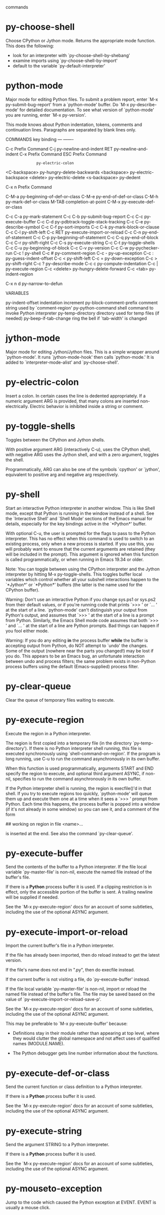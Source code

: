 commands

* py-choose-shell
   Choose CPython or Jython mode. Returns the appropriate mode function.
This does the following:
 - look for an interpreter with `py-choose-shell-by-shebang'
 - examine imports using `py-choose-shell-by-import'
 - default to the variable `py-default-interpreter'
* python-mode
   Major mode for editing Python files.
To submit a problem report, enter `M-x py-submit-bug-report' from a
`python-mode' buffer.  Do `M-x py-describe-mode' for detailed
documentation.  To see what version of `python-mode' you are running,
enter `M-x py-version'.

This mode knows about Python indentation, tokens, comments and
continuation lines.  Paragraphs are separated by blank lines only.

COMMANDS
key             binding
---             -------

C-c             Prefix Command
C-j             py-newline-and-indent
RET             py-newline-and-indent
C-x             Prefix Command
ESC             Prefix Command
#               py-electric-comment
:               py-electric-colon
<C-backspace>   py-hungry-delete-backwards
<backspace>     py-electric-backspace
<delete>        py-electric-delete
<s-backspace>   py-dedent

C-x n           Prefix Command

C-M-a           py-beginning-of-def-or-class
C-M-e           py-end-of-def-or-class
C-M-h           py-mark-def-or-class
M-TAB           completion-at-point
C-M-x           py-execute-def-or-class

C-c C-a         py-mark-statement
C-c C-b         py-submit-bug-report
C-c C-c         py-execute-buffer
C-c C-d         py-pdbtrack-toggle-stack-tracking
C-c C-e         py-describe-symbol
C-c C-f         py-sort-imports
C-c C-k         py-mark-block-or-clause
C-c C-l         py-shift-left
C-c RET         py-execute-import-or-reload
C-c C-n         py-end-of-statement
C-c C-p         py-beginning-of-statement
C-c C-q         py-end-of-block
C-c C-r         py-shift-right
C-c C-s         py-execute-string
C-c C-t         py-toggle-shells
C-c C-u         py-beginning-of-block
C-c C-v         py-version
C-c C-w         py-pychecker-run
C-c !           py-shell
C-c #           py-comment-region
C-c -           py-up-exception
C-c :           py-guess-indent-offset
C-c <           py-shift-left
C-c =           py-down-exception
C-c >           py-shift-right
C-c ?           py-describe-mode
C-c c           py-compute-indentation
C-c |           py-execute-region
C-c <delete>    py-hungry-delete-forward
C-c <tab>       py-indent-region

C-x n d         py-narrow-to-defun


VARIABLES

py-indent-offset		indentation increment
py-block-comment-prefix		comment string used by `comment-region'
py-python-command		shell command to invoke Python interpreter
py-temp-directory		directory used for temp files (if needed)
py-beep-if-tab-change		ring the bell if `tab-width' is changed
* jython-mode
   Major mode for editing Jython/Jython files.
This is a simple wrapper around `python-mode'.
It runs `jython-mode-hook' then calls `python-mode.'
It is added to `interpreter-mode-alist' and `py-choose-shell'.

* py-electric-colon
   Insert a colon.
In certain cases the line is dedented appropriately.  If a numeric
argument ARG is provided, that many colons are inserted
non-electrically.  Electric behavior is inhibited inside a string or
comment.
* py-toggle-shells
   Toggles between the CPython and Jython shells.

With positive argument ARG (interactively C-u),
uses the CPython shell, with negative ARG uses the Jython shell, and
with a zero argument, toggles the shell.

Programmatically, ARG can also be one of the symbols `cpython' or
`jython', equivalent to positive arg and negative arg respectively.
* py-shell
   Start an interactive Python interpreter in another window.
This is like Shell mode, except that Python is running in the window
instead of a shell.  See the `Interactive Shell' and `Shell Mode'
sections of the Emacs manual for details, especially for the key
bindings active in the `*Python*' buffer.

With optional C-u, the user is prompted for the
flags to pass to the Python interpreter.  This has no effect when this
command is used to switch to an existing process, only when a new
process is started.  If you use this, you will probably want to ensure
that the current arguments are retained (they will be included in the
prompt).  This argument is ignored when this function is called
programmatically, or when running in Emacs 19.34 or older.

Note: You can toggle between using the CPython interpreter and the
Jython interpreter by hitting M-x py-toggle-shells.  This toggles
buffer local variables which control whether all your subshell
interactions happen to the `*Jython*' or `*Python*' buffers (the
latter is the name used for the CPython buffer).

Warning: Don't use an interactive Python if you change sys.ps1 or
sys.ps2 from their default values, or if you're running code that
prints `>>> ' or `... ' at the start of a line.  `python-mode' can't
distinguish your output from Python's output, and assumes that `>>> '
at the start of a line is a prompt from Python.  Similarly, the Emacs
Shell mode code assumes that both `>>> ' and `... ' at the start of a
line are Python prompts.  Bad things can happen if you fool either
mode.

Warning:  If you do any editing *in* the process buffer *while* the
buffer is accepting output from Python, do NOT attempt to `undo' the
changes.  Some of the output (nowhere near the parts you changed!) may
be lost if you do.  This appears to be an Emacs bug, an unfortunate
interaction between undo and process filters; the same problem exists in
non-Python process buffers using the default (Emacs-supplied) process
filter.
* py-clear-queue
   Clear the queue of temporary files waiting to execute.
* py-execute-region
   Execute the region in a Python interpreter.

The region is first copied into a temporary file (in the directory
`py-temp-directory').  If there is no Python interpreter shell
running, this file is executed synchronously using
`shell-command-on-region'.  If the program is long running, use
C-u to run the command asynchronously in its own
buffer.

When this function is used programmatically, arguments START and END
specify the region to execute, and optional third argument ASYNC, if
non-nil, specifies to run the command asynchronously in its own
buffer.

If the Python interpreter shell is running, the region is execfile()'d
in that shell.  If you try to execute regions too quickly,
`python-mode' will queue them up and execute them one at a time when
it sees a `>>> ' prompt from Python.  Each time this happens, the
process buffer is popped into a window (if it's not already in some
window) so you can see it, and a comment of the form

    	## working on region in file <name>...

is inserted at the end.  See also the command `py-clear-queue'.
* py-execute-buffer
   Send the contents of the buffer to a Python interpreter.
If the file local variable `py-master-file' is non-nil, execute the
named file instead of the buffer's file.

If there is a *Python* process buffer it is used.  If a clipping
restriction is in effect, only the accessible portion of the buffer is
sent.  A trailing newline will be supplied if needed.

See the `M-x py-execute-region' docs for an account of some
subtleties, including the use of the optional ASYNC argument.
* py-execute-import-or-reload
   Import the current buffer's file in a Python interpreter.

If the file has already been imported, then do reload instead to get
the latest version.

If the file's name does not end in ".py", then do execfile instead.

If the current buffer is not visiting a file, do `py-execute-buffer'
instead.

If the file local variable `py-master-file' is non-nil, import or
reload the named file instead of the buffer's file.  The file may be
saved based on the value of `py-execute-import-or-reload-save-p'.

See the `M-x py-execute-region' docs for an account of some
subtleties, including the use of the optional ASYNC argument.

This may be preferable to `M-x py-execute-buffer' because:

 - Definitions stay in their module rather than appearing at top
   level, where they would clutter the global namespace and not affect
   uses of qualified names (MODULE.NAME).

 - The Python debugger gets line number information about the functions.
* py-execute-def-or-class
   Send the current function or class definition to a Python interpreter.

If there is a *Python* process buffer it is used.

See the `M-x py-execute-region' docs for an account of some
subtleties, including the use of the optional ASYNC argument.
* py-execute-string
   Send the argument STRING to a Python interpreter.

If there is a *Python* process buffer it is used.

See the `M-x py-execute-region' docs for an account of some
subtleties, including the use of the optional ASYNC argument.
* py-mouseto-exception
   Jump to the code which caused the Python exception at EVENT.
EVENT is usually a mouse click.
* py-goto-exception
   Go to the line indicated by the traceback.
* py-down-exception
   Go to the next line down in the traceback.
With M-x univeral-argument (programmatically, optional argument
BOTTOM), jump to the bottom (innermost) exception in the exception
stack.
* py-up-exception
   Go to the previous line up in the traceback.
With C-u (programmatically, optional argument TOP)
jump to the top (outermost) exception in the exception stack.
* py-electric-backspace
   Delete preceding character or levels of indentation.
Deletion is performed by calling the function in `py-backspace-function'
with a single argument (the number of characters to delete).

If point is at the leftmost column, delete the preceding newline.

Otherwise, if point is at the leftmost non-whitespace character of a
line that is neither a continuation line nor a non-indenting comment
line, or if point is at the end of a blank line, this command reduces
the indentation to match that of the line that opened the current
block of code.  The line that opened the block is displayed in the
echo area to help you keep track of where you are.  With
C-u dedents that many blocks (but not past column
zero).

Otherwise the preceding character is deleted, converting a tab to
spaces if needed so that only a single column position is deleted.
C-u specifies how many characters to delete;
default is 1.

When used programmatically, argument ARG specifies the number of
blocks to dedent, or the number of characters to delete, as indicated
above.
* py-electric-delete
   Delete preceding or following character or levels of whitespace.

The behavior of this function depends on the variable
`delete-key-deletes-forward'.  If this variable is nil (or does not
exist, as in older Emacsen and non-XEmacs versions), then this
function behaves identically to M-x c-electric-backspace.

If `delete-key-deletes-forward' is non-nil and is supported in your
Emacs, then deletion occurs in the forward direction, by calling the
function in `py-delete-function'.

C-u (programmatically, argument ARG) specifies the
number of characters to delete (default is 1).
* py-indent-line
   Fix the indentation of the current line according to Python rules.
With C-u (programmatically, the optional argument
ARG non-nil), ignore dedenting rules for block closing statements
(e.g. return, raise, break, continue, pass)

This function is normally bound to `indent-line-function' so
TAB will call it.
* py-newline-and-indent
   Strives to act like the Emacs `newline-and-indent'.
This is just `strives to' because correct indentation can't be computed
from scratch for Python code.  In general, deletes the whitespace before
point, inserts a newline, and takes an educated guess as to how you want
the new line indented.
* py-guess-indent-offset
   Guess a good value for, and change, `py-indent-offset'.

By default, make a buffer-local copy of `py-indent-offset' with the
new value, so that other Python buffers are not affected.  With
C-u (programmatically, optional argument GLOBAL),
change the global value of `py-indent-offset'.  This affects all
Python buffers (that don't have their own buffer-local copy), both
those currently existing and those created later in the Emacs session.

Some people use a different value for `py-indent-offset' than you use.
There's no excuse for such foolishness, but sometimes you have to deal
with their ugly code anyway.  This function examines the file and sets
`py-indent-offset' to what it thinks it was when they created the
mess.

Specifically, it searches forward from the statement containing point,
looking for a line that opens a block of code.  `py-indent-offset' is
set to the difference in indentation between that line and the Python
statement following it.  If the search doesn't succeed going forward,
it's tried again going backward.
* py-narrow-to-defun
   Make text outside current defun invisible.
The defun visible is the one that contains point or follows point.
Optional CLASS is passed directly to `py-beginning-of-def-or-class'.
* py-shift-region-left
   Shift region of Python code to the left.
The lines from the line containing the start of the current region up
to (but not including) the line containing the end of the region are
shifted to the left, by `py-indent-offset' columns.

If a prefix argument is given, the region is instead shifted by that
many columns.  With no active region, dedent only the current line.
You cannot dedent the region if any line is already at column zero.
* py-shift-region-right
   Shift region of Python code to the right.
The lines from the line containing the start of the current region up
to (but not including) the line containing the end of the region are
shifted to the right, by `py-indent-offset' columns.

If a prefix argument is given, the region is instead shifted by that
many columns.  With no active region, indent only the current line.
* py-indent-region
   Reindent a region of Python code.

The lines from the line containing the start of the current region up
to (but not including) the line containing the end of the region are
reindented.  If the first line of the region has a non-whitespace
character in the first column, the first line is left alone and the
rest of the region is reindented with respect to it.  Else the entire
region is reindented with respect to the (closest code or indenting
comment) statement immediately preceding the region.

This is useful when code blocks are moved or yanked, when enclosing
control structures are introduced or removed, or to reformat code
using a new value for the indentation offset.

If a numeric prefix argument is given, it will be used as the value of
the indentation offset.  Else the value of `py-indent-offset' will be
used.

Warning: The region must be consistently indented before this function
is called!  This function does not compute proper indentation from
scratch (that's impossible in Python), it merely adjusts the existing
indentation to be correct in context.

Warning: This function really has no idea what to do with
non-indenting comment lines, and shifts them as if they were indenting
comment lines.  Fixing this appears to require telepathy.

Special cases: whitespace is deleted from blank lines; continuation
lines are shifted by the same amount their initial line was shifted,
in order to preserve their relative indentation with respect to their
initial line; and comment lines beginning in column 1 are ignored.
* py-comment-region
   Like `comment-region' but uses double hash (`#') comment starter.
* py-sort-imports
   Sort multiline imports.
Put point inside the parentheses of a multiline import and hit
M-x py-sort-imports to sort the imports lexicographically
* py-previous-statement
   Go to the start of the COUNTth preceding Python statement.
By default, goes to the previous statement.  If there is no such
statement, goes to the first statement.  Return count of statements
left to move.  `Statements' do not include blank, comment, or
continuation lines.
* py-next-statement
   Go to the start of next Python statement.
If the statement at point is the i'th Python statement, goes to the
start of statement i+COUNT.  If there is no such statement, goes to the
last statement.  Returns count of statements left to move.  `Statements'
do not include blank, comment, or continuation lines.
* py-goto-block-up
   Move up to start of current block.
Go to the statement that starts the smallest enclosing block; roughly
speaking, this will be the closest preceding statement that ends with a
colon and is indented less than the statement you started on.  If
successful, also sets the mark to the starting point.

`M-x py-mark-block' can be used afterward to mark the whole code
block, if desired.

If called from a program, the mark will not be set if optional argument
NOMARK is not nil.
* py-beginning-of-def-or-class
   Move point to start of `def' or `class'.

Searches back for the closest preceding `def'.  If you supply a prefix
arg, looks for a `class' instead.  The docs below assume the `def'
case; just substitute `class' for `def' for the other case.
Programmatically, if CLASS is `either', then moves to either `class'
or `def'.

When second optional argument is given programmatically, move to the
COUNTth start of `def'.

If point is in a `def' statement already, and after the `d', simply
moves point to the start of the statement.

Otherwise (i.e. when point is not in a `def' statement, or at or
before the `d' of a `def' statement), searches for the closest
preceding `def' statement, and leaves point at its start.  If no such
statement can be found, leaves point at the start of the buffer.

Returns t iff a `def' statement is found by these rules.

Note that doing this command repeatedly will take you closer to the
start of the buffer each time.

To mark the current `def', see `M-x py-mark-def-or-class'.
* py-end-of-def-or-class
   Move point beyond end of `def' or `class' body.

By default, looks for an appropriate `def'.  If you supply a prefix
arg, looks for a `class' instead.  The docs below assume the `def'
case; just substitute `class' for `def' for the other case.
Programmatically, if CLASS is `either', then moves to either `class'
or `def'.

When second optional argument is given programmatically, move to the
COUNTth end of `def'.

If point is in a `def' statement already, this is the `def' we use.

Else, if the `def' found by `M-x py-beginning-of-def-or-class'
contains the statement you started on, that's the `def' we use.

Otherwise, we search forward for the closest following `def', and use that.

If a `def' can be found by these rules, point is moved to the start of
the line immediately following the `def' block, and the position of the
start of the `def' is returned.

Else point is moved to the end of the buffer, and nil is returned.

Note that doing this command repeatedly will take you closer to the
end of the buffer each time.

To mark the current `def', see `M-x py-mark-def-or-class'.
* py-mark-block
   Mark following block of lines.  With prefix arg, mark structure.
Easier to use than explain.  It sets the region to an `interesting'
block of succeeding lines.  If point is on a blank line, it goes down to
the next non-blank line.  That will be the start of the region.  The end
of the region depends on the kind of line at the start:

 - If a comment, the region will include all succeeding comment lines up
   to (but not including) the next non-comment line (if any).

 - Else if a prefix arg is given, and the line begins one of these
   structures:

     if elif else try except finally for while def class

   the region will be set to the body of the structure, including
   following blocks that `belong' to it, but excluding trailing blank
   and comment lines.  E.g., if on a `try' statement, the `try' block
   and all (if any) of the following `except' and `finally' blocks
   that belong to the `try' structure will be in the region.  Ditto
   for if/elif/else, for/else and while/else structures, and (a bit
   degenerate, since they're always one-block structures) def and
   class blocks.

 - Else if no prefix argument is given, and the line begins a Python
   block (see list above), and the block is not a `one-liner' (i.e.,
   the statement ends with a colon, not with code), the region will
   include all succeeding lines up to (but not including) the next
   code statement (if any) that's indented no more than the starting
   line, except that trailing blank and comment lines are excluded.
   E.g., if the starting line begins a multi-statement `def'
   structure, the region will be set to the full function definition,
   but without any trailing `noise' lines.

 - Else the region will include all succeeding lines up to (but not
   including) the next blank line, or code or indenting-comment line
   indented strictly less than the starting line.  Trailing indenting
   comment lines are included in this case, but not trailing blank
   lines.

A msg identifying the location of the mark is displayed in the echo
area; or do `C-x C-x' to flip down to the end.

If called from a program, optional argument EXTEND plays the role of
the prefix arg, and if optional argument JUST-MOVE is not nil, just
moves to the end of the block (& does not set mark or display a msg).
* py-mark-def-or-class
   Set region to body of def (or class, with prefix arg) enclosing point.
Pushes the current mark, then point, on the mark ring (all language
modes do this, but although it's handy it's never documented ...).

In most Emacs language modes, this function bears at least a
hallucinogenic resemblance to `M-x py-end-of-def-or-class' and
`M-x py-beginning-of-def-or-class'.

And in earlier versions of Python mode, all 3 were tightly connected.
Turned out that was more confusing than useful: the `goto start' and
`goto end' commands are usually used to search through a file, and
people expect them to act a lot like `search backward' and `search
forward' string-search commands.  But because Python `def' and `class'
can nest to arbitrary levels, finding the smallest def containing
point cannot be done via a simple backward search: the def containing
point may not be the closest preceding def, or even the closest
preceding def that's indented less.  The fancy algorithm required is
appropriate for the usual uses of this `mark' command, but not for the
`goto' variations.

So the def marked by this command may not be the one either of the
`goto' commands find: If point is on a blank or non-indenting comment
line, moves back to start of the closest preceding code statement or
indenting comment line.  If this is a `def' statement, that's the def
we use.  Else searches for the smallest enclosing `def' block and uses
that.  Else signals an error.

When an enclosing def is found: The mark is left immediately beyond
the last line of the def block.  Point is left at the start of the
def, except that: if the def is preceded by a number of comment lines
followed by (at most) one optional blank line, point is left at the
start of the comments; else if the def is preceded by a blank line,
point is left at its start.

The intent is to mark the containing def/class and its associated
documentation, to make moving and duplicating functions and classes
pleasant.
* py-forward-into-nomenclature
   Move forward to end of a nomenclature section or word.
With C-u (programmatically, optional argument ARG),
do it that many times.

A `nomenclature' is a fancy way of saying AWordWithMixedCaseNotUnderscores.
* py-backward-into-nomenclature
   Move backward to beginning of a nomenclature section or word.
With optional ARG, move that many times.  If ARG is negative, move
forward.

A `nomenclature' is a fancy way of saying AWordWithMixedCaseNotUnderscores.
* py-pdbtrack-toggle-stack-tracking
   
* turn-on-pdbtrack
   
* turn-off-pdbtrack
   
* py-pychecker-run
   *Run pychecker (default on the file currently visited).
* py-help-at-point
   Get help from Python based on the symbol nearest point.
* py-describe-mode
   Dump long form of Python-mode docs.
* py-version
   Echo the current version of `python-mode' in the minibuffer.
* py-submit-bug-report
   Submit via mail a bug report on `python-mode'.
With C-u (programmatically, argument ENHANCEMENT-P
non-nil) just submit an enhancement request.
* py-fill-paragraph
   Like M-q, but handle Python comments and strings.
If any of the current line is a comment, fill the comment or the
paragraph of it that point is in, preserving the comment's indentation
and initial `#'s.
If point is inside a string, narrow to that string and fill.

